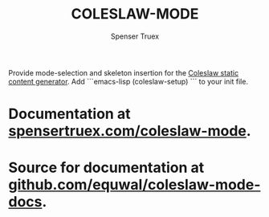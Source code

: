 #+TITLE: COLESLAW-MODE
#+AUTHOR: Spenser Truex
#+EMAIL: web@spensertruex.com
Provide mode-selection and skeleton insertion for the [[https://github.com/kingcons/coleslaw][Coleslaw static content generator]].
Add
```emacs-lisp
(coleslaw-setup)
```
to your init file.

* Documentation at [[https://spensertruex.com/coleslaw-mode][spensertruex.com/coleslaw-mode]].
* Source for documentation at [[https://github.com/equwal/coleslaw-mode-docs][github.com/equwal/coleslaw-mode-docs]].
